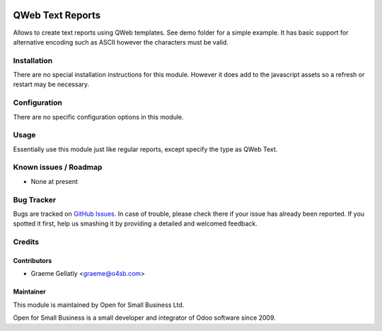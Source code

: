 .. image:: https://img.shields.io/badge/licence-AGPL--3-blue.svg
   :target: http://www.gnu.org/licenses/agpl-3.0-standalone.html
   :alt: License: AGPL-3

=================
QWeb Text Reports
=================

Allows to create text reports using QWeb templates. See demo folder
for a simple example.  It has basic support for alternative encoding
such as ASCII however the characters must be valid.

Installation
============

There are no special installation instructions for this module.
However it does add to the javascript assets so a refresh or restart
may be necessary.

Configuration
=============

There are no specific configuration options in this module.

Usage
=====

Essentially use this module just like regular reports, except specify the
type as QWeb Text.

Known issues / Roadmap
======================

* None at present

Bug Tracker
===========

Bugs are tracked on `GitHub Issues
<https://github.com/odoonz/purchase/issues>`_. In case of trouble, please
check there if your issue has already been reported. If you spotted it first,
help us smashing it by providing a detailed and welcomed feedback.

Credits
=======

Contributors
------------

* Graeme Gellatly <graeme@o4sb.com>

Maintainer
----------

This module is maintained by Open for Small Business Ltd.

Open for Small Business is a small developer and integrator of Odoo software since 2009.
